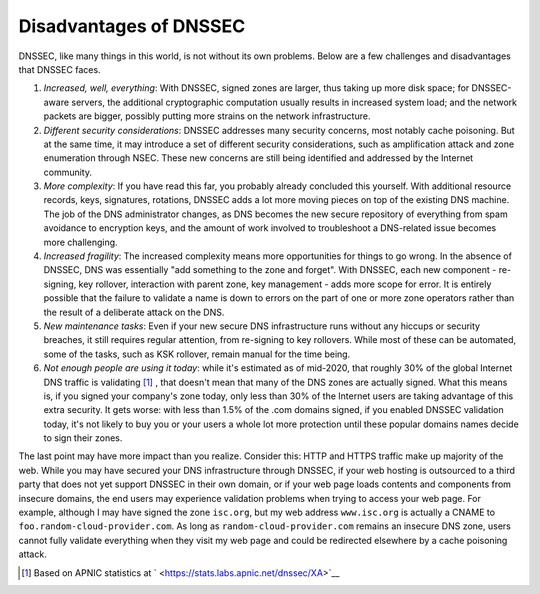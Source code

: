 Disadvantages of DNSSEC
=======================

DNSSEC, like many things in this world, is not without its own problems.
Below are a few challenges and disadvantages that DNSSEC faces.

1. *Increased, well, everything*: With DNSSEC, signed zones are larger,
   thus taking up more disk space; for DNSSEC-aware servers, the
   additional cryptographic computation usually results in increased
   system load; and the network packets are bigger, possibly putting
   more strains on the network infrastructure.

2. *Different security considerations*: DNSSEC addresses many security
   concerns, most notably cache poisoning. But at the same time, it may
   introduce a set of different security considerations, such as
   amplification attack and zone enumeration through NSEC. These new
   concerns are still being identified and addressed by the Internet
   community.

3. *More complexity*: If you have read this far, you probably already
   concluded this yourself. With additional resource records, keys,
   signatures, rotations, DNSSEC adds a lot more moving pieces on top of
   the existing DNS machine. The job of the DNS administrator changes,
   as DNS becomes the new secure repository of everything from spam
   avoidance to encryption keys, and the amount of work involved to
   troubleshoot a DNS-related issue becomes more challenging.

4. *Increased fragility*: The increased complexity means more
   opportunities for things to go wrong. In the absence of DNSSEC, DNS
   was essentially "add something to the zone and forget". With DNSSEC,
   each new component - re-signing, key rollover, interaction with
   parent zone, key management - adds more scope for error. It is
   entirely possible that the failure to validate a name is down to
   errors on the part of one or more zone operators rather than the
   result of a deliberate attack on the DNS.

5. *New maintenance tasks*: Even if your new secure DNS infrastructure
   runs without any hiccups or security breaches, it still requires
   regular attention, from re-signing to key rollovers. While most of
   these can be automated, some of the tasks, such as KSK rollover,
   remain manual for the time being.

6. *Not enough people are using it today*: while it's estimated as of
   mid-2020, that roughly 30% of the global Internet DNS traffic is
   validating  [1]_ , that doesn't mean that many of the DNS zones are
   actually signed. What this means is, if you signed your company's
   zone today, only less than 30% of the Internet users are taking
   advantage of this extra security. It gets worse: with less than 1.5%
   of the .com domains signed, if you enabled DNSSEC validation today,
   it's not likely to buy you or your users a whole lot more protection
   until these popular domains names decide to sign their zones.

The last point may have more impact than you realize. Consider this:
HTTP and HTTPS traffic make up majority of the web. While you may have
secured your DNS infrastructure through DNSSEC, if your web hosting is
outsourced to a third party that does not yet support DNSSEC in their
own domain, or if your web page loads contents and components from
insecure domains, the end users may experience validation problems when
trying to access your web page. For example, although I may have signed
the zone ``isc.org``, but my web address ``www.isc.org`` is actually a
CNAME to ``foo.random-cloud-provider.com``. As long as
``random-cloud-provider.com`` remains an insecure DNS zone, users cannot
fully validate everything when they visit my web page and could be
redirected elsewhere by a cache poisoning attack.

.. [1]
   Based on APNIC statistics at
   ` <https://stats.labs.apnic.net/dnssec/XA>`__
